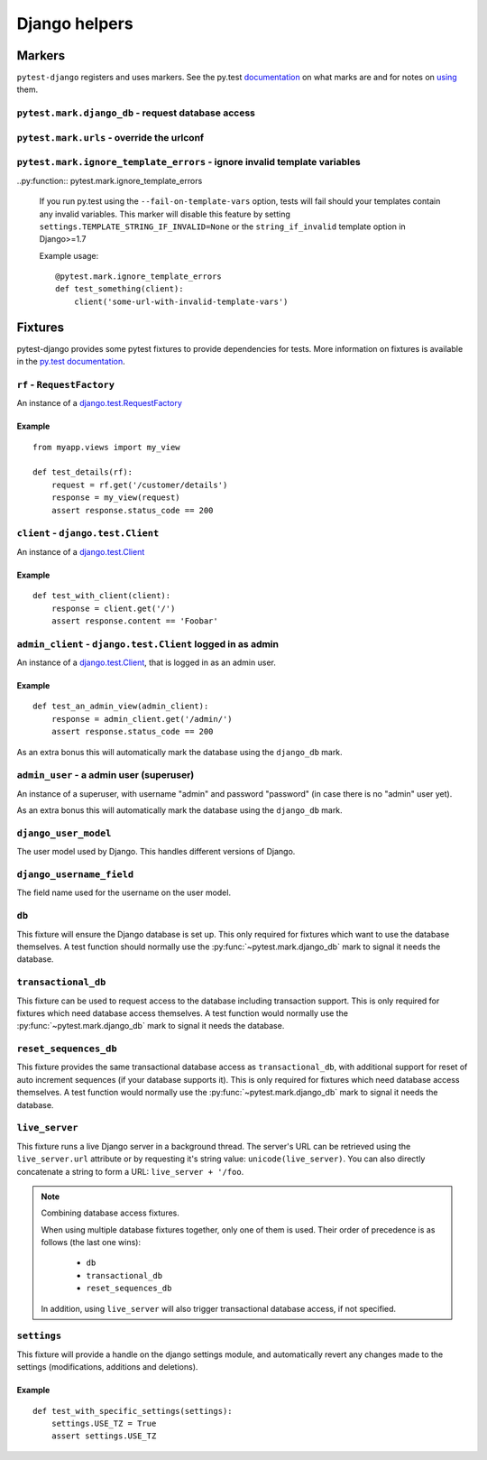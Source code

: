 .. _helpers:

Django helpers
==============

Markers
-------

``pytest-django`` registers and uses markers.  See the py.test documentation_
on what marks are and for notes on using_ them.

.. _documentation: http://pytest.org/latest/mark.html
.. _using: http://pytest.org/latest/example/markers.html#marking-whole-classes-or-modules


``pytest.mark.django_db`` - request database access
~~~~~~~~~~~~~~~~~~~~~~~~~~~~~~~~~~~~~~~~~~~~~~~~~~~

.. py:function:: pytest.mark.django_db([transaction=False, reset_sequences=False])

   This is used to mark a test function as requiring the database. It
   will ensure the database is setup correctly for the test.  Each test
   will run in its own transaction which will be rolled back at the end
   of the test. This behavior is the same as Django's standard
   `django.test.TestCase`_ class.

   In order for a test to have access to the database it must either
   be marked using the ``django_db`` mark or request one of the ``db``,
   ``transactional_db`` or ``reset_sequences_db`` fixtures.  Otherwise the
   test will fail when trying to access the database.

   :type transaction: bool
   :param transaction:
     The ``transaction`` argument will allow the test to use real transactions.
     With ``transaction=False`` (the default when not specified), transaction
     operations are noops during the test. This is the same behavior that
     `django.test.TestCase`_
     uses. When ``transaction=True``, the behavior will be the same as
     `django.test.TransactionTestCase`_

   :type reset_sequences: bool
   :param reset_sequences:
     The ``reset_sequences`` argument will ask to reset auto increment sequence
     values (e.g. primary keys) before running the test.  Defaults to
     ``False``.  Must be used together with ``transaction=True`` to have an
     effect.  Please be aware that not all databases support this feature.
     For details see `django.test.TransactionTestCase.reset_sequences`_

   .. note::

      If you want access to the Django database *inside a fixture*
      this marker will not help even if the function requesting your
      fixture has this marker applied.  To access the database in a
      fixture, the fixture itself will have to request the ``db``,
      ``transactional_db`` or ``reset_sequences_db`` fixture.  See below
      for a description of them.

   .. note:: Automatic usage with ``django.test.TestCase``.

     Test classes that subclass `django.test.TestCase`_ will have access to
     the database always to make them compatible with existing Django tests.
     Test classes that subclass Python's ``unittest.TestCase`` need to have the
     marker applied in order to access the database.

.. _django.test.TransactionTestCase.reset_sequences: https://docs.djangoproject.com/en/dev/topics/testing/advanced/#django.test.TransactionTestCase.reset_sequences
.. _django.test.TestCase: https://docs.djangoproject.com/en/dev/topics/testing/overview/#testcase
.. _django.test.TransactionTestCase: https://docs.djangoproject.com/en/dev/topics/testing/overview/#transactiontestcase


``pytest.mark.urls`` - override the urlconf
~~~~~~~~~~~~~~~~~~~~~~~~~~~~~~~~~~~~~~~~~~~

.. py:function:: pytest.mark.urls(urls)

   Specify a different ``settings.ROOT_URLCONF`` module for the marked tests.

   :type urls: string
   :param urls:
     The urlconf module to use for the test, e.g. ``myapp.test_urls``.  This is
     similar to Django's ``TestCase.urls`` attribute.

   Example usage::

     @pytest.mark.urls('myapp.test_urls')
     def test_something(client):
         assert 'Success!' in client.get('/some_url_defined_in_test_urls/')


``pytest.mark.ignore_template_errors`` - ignore invalid template variables
~~~~~~~~~~~~~~~~~~~~~~~~~~~~~~~~~~~~~~~~~~~~~~~~~~~~~~~~~~~~~~~~~~~~~~~~~~

..py:function:: pytest.mark.ignore_template_errors

  If you run py.test using the ``--fail-on-template-vars`` option,
  tests will fail should your templates contain any invalid variables.
  This marker will disable this feature by setting ``settings.TEMPLATE_STRING_IF_INVALID=None``
  or the ``string_if_invalid`` template option in Django>=1.7

  Example usage::

     @pytest.mark.ignore_template_errors
     def test_something(client):
         client('some-url-with-invalid-template-vars')


Fixtures
--------

pytest-django provides some pytest fixtures to provide dependencies for tests.
More information on fixtures is available in the `py.test documentation
<http://pytest.org/latest/fixture.html>`_.


``rf`` - ``RequestFactory``
~~~~~~~~~~~~~~~~~~~~~~~~~~~

An instance of a `django.test.RequestFactory`_

.. _django.test.RequestFactory: https://docs.djangoproject.com/en/dev/topics/testing/advanced/#django.test.RequestFactory

Example
"""""""

::

    from myapp.views import my_view

    def test_details(rf):
        request = rf.get('/customer/details')
        response = my_view(request)
        assert response.status_code == 200

``client`` - ``django.test.Client``
~~~~~~~~~~~~~~~~~~~~~~~~~~~~~~~~~~~

An instance of a `django.test.Client`_

.. _django.test.Client: https://docs.djangoproject.com/en/dev/topics/testing/tools/#the-test-client

Example
"""""""

::

    def test_with_client(client):
        response = client.get('/')
        assert response.content == 'Foobar'


``admin_client`` - ``django.test.Client`` logged in as admin
~~~~~~~~~~~~~~~~~~~~~~~~~~~~~~~~~~~~~~~~~~~~~~~~~~~~~~~~~~~~

An instance of a `django.test.Client`_,
that is logged in as an admin user.

Example
"""""""

::

    def test_an_admin_view(admin_client):
        response = admin_client.get('/admin/')
        assert response.status_code == 200

As an extra bonus this will automatically mark the database using the
``django_db`` mark.

``admin_user`` - a admin user (superuser)
~~~~~~~~~~~~~~~~~~~~~~~~~~~~~~~~~~~~~~~~~

An instance of a superuser, with username "admin" and password "password" (in
case there is no "admin" user yet).

As an extra bonus this will automatically mark the database using the
``django_db`` mark.

``django_user_model``
~~~~~~~~~~~~~~~~~~~~~

The user model used by Django. This handles different versions of Django.

``django_username_field``
~~~~~~~~~~~~~~~~~~~~~~~~~

The field name used for the username on the user model.

``db``
~~~~~~~

This fixture will ensure the Django database is set up.  This only
required for fixtures which want to use the database themselves.  A
test function should normally use the :py:func:`~pytest.mark.django_db`
mark to signal it needs the database.

``transactional_db``
~~~~~~~~~~~~~~~~~~~~

This fixture can be used to request access to the database including
transaction support.  This is only required for fixtures which need
database access themselves.  A test function would normally use the
:py:func:`~pytest.mark.django_db` mark to signal it needs the database.

``reset_sequences_db``
~~~~~~~~~~~~~~~~~~~~

This fixture provides the same transactional database access as
``transactional_db``, with additional support for reset of auto increment
sequences (if your database supports it). This is only required for
fixtures which need database access themselves. A test function would
normally use the :py:func:`~pytest.mark.django_db` mark to signal it
needs the database.

``live_server``
~~~~~~~~~~~~~~~

This fixture runs a live Django server in a background thread.  The
server's URL can be retrieved using the ``live_server.url`` attribute
or by requesting it's string value: ``unicode(live_server)``.  You can
also directly concatenate a string to form a URL: ``live_server +
'/foo``.

.. note:: Combining database access fixtures.

  When using multiple database fixtures together, only one of them is
  used.  Their order of precedence is as follows (the last one wins):
    * ``db``
    * ``transactional_db``
    * ``reset_sequences_db``
  In addition, using ``live_server`` will also trigger transactional
  database access, if not specified.

``settings``
~~~~~~~~~~~~

This fixture will provide a handle on the django settings module, and
automatically revert any changes made to the settings (modifications, additions
and deletions).

Example
"""""""

::

    def test_with_specific_settings(settings):
        settings.USE_TZ = True
        assert settings.USE_TZ
